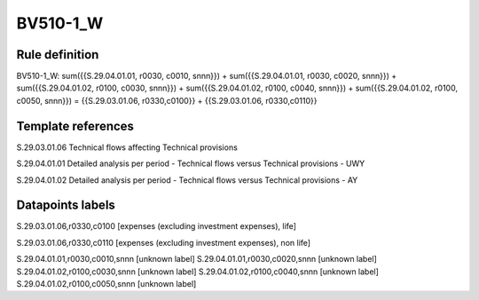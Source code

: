 =========
BV510-1_W
=========

Rule definition
---------------

BV510-1_W: sum({{S.29.04.01.01, r0030, c0010, snnn}}) + sum({{S.29.04.01.01, r0030, c0020, snnn}}) + sum({{S.29.04.01.02, r0100, c0030, snnn}}) + sum({{S.29.04.01.02, r0100, c0040, snnn}}) + sum({{S.29.04.01.02, r0100, c0050, snnn}}) = {{S.29.03.01.06, r0330,c0100}} + {{S.29.03.01.06, r0330,c0110}}


Template references
-------------------

S.29.03.01.06 Technical flows affecting Technical provisions

S.29.04.01.01 Detailed analysis per period - Technical flows versus Technical provisions - UWY

S.29.04.01.02 Detailed analysis per period - Technical flows versus Technical provisions - AY


Datapoints labels
-----------------

S.29.03.01.06,r0330,c0100 [expenses (excluding investment expenses), life]

S.29.03.01.06,r0330,c0110 [expenses (excluding investment expenses), non life]

S.29.04.01.01,r0030,c0010,snnn [unknown label]
S.29.04.01.01,r0030,c0020,snnn [unknown label]
S.29.04.01.02,r0100,c0030,snnn [unknown label]
S.29.04.01.02,r0100,c0040,snnn [unknown label]
S.29.04.01.02,r0100,c0050,snnn [unknown label]


